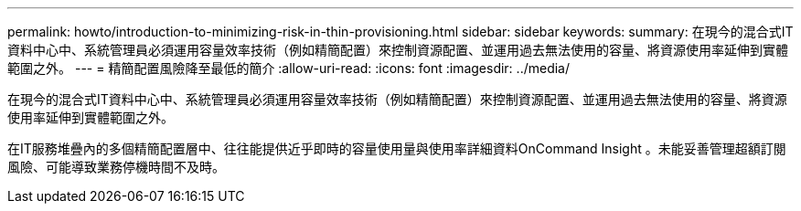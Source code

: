 ---
permalink: howto/introduction-to-minimizing-risk-in-thin-provisioning.html 
sidebar: sidebar 
keywords:  
summary: 在現今的混合式IT資料中心中、系統管理員必須運用容量效率技術（例如精簡配置）來控制資源配置、並運用過去無法使用的容量、將資源使用率延伸到實體範圍之外。 
---
= 精簡配置風險降至最低的簡介
:allow-uri-read: 
:icons: font
:imagesdir: ../media/


[role="lead"]
在現今的混合式IT資料中心中、系統管理員必須運用容量效率技術（例如精簡配置）來控制資源配置、並運用過去無法使用的容量、將資源使用率延伸到實體範圍之外。

在IT服務堆疊內的多個精簡配置層中、往往能提供近乎即時的容量使用量與使用率詳細資料OnCommand Insight 。未能妥善管理超額訂閱風險、可能導致業務停機時間不及時。
